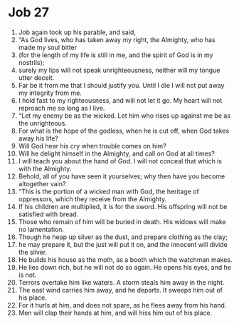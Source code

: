 ﻿
* Job 27
1. Job again took up his parable, and said, 
2. “As God lives, who has taken away my right, the Almighty, who has made my soul bitter 
3. (for the length of my life is still in me, and the spirit of God is in my nostrils); 
4. surely my lips will not speak unrighteousness, neither will my tongue utter deceit. 
5. Far be it from me that I should justify you. Until I die I will not put away my integrity from me. 
6. I hold fast to my righteousness, and will not let it go. My heart will not reproach me so long as I live. 
7. “Let my enemy be as the wicked. Let him who rises up against me be as the unrighteous. 
8. For what is the hope of the godless, when he is cut off, when God takes away his life? 
9. Will God hear his cry when trouble comes on him? 
10. Will he delight himself in the Almighty, and call on God at all times? 
11. I will teach you about the hand of God. I will not conceal that which is with the Almighty. 
12. Behold, all of you have seen it yourselves; why then have you become altogether vain? 
13. “This is the portion of a wicked man with God, the heritage of oppressors, which they receive from the Almighty. 
14. If his children are multiplied, it is for the sword. His offspring will not be satisfied with bread. 
15. Those who remain of him will be buried in death. His widows will make no lamentation. 
16. Though he heap up silver as the dust, and prepare clothing as the clay; 
17. he may prepare it, but the just will put it on, and the innocent will divide the silver. 
18. He builds his house as the moth, as a booth which the watchman makes. 
19. He lies down rich, but he will not do so again. He opens his eyes, and he is not. 
20. Terrors overtake him like waters. A storm steals him away in the night. 
21. The east wind carries him away, and he departs. It sweeps him out of his place. 
22. For it hurls at him, and does not spare, as he flees away from his hand. 
23. Men will clap their hands at him, and will hiss him out of his place. 
